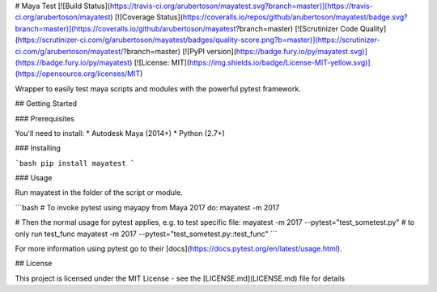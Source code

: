 # Maya Test
[![Build Status](https://travis-ci.org/arubertoson/mayatest.svg?branch=master)](https://travis-ci.org/arubertoson/mayatest)
[![Coverage Status](https://coveralls.io/repos/github/arubertoson/mayatest/badge.svg?branch=master)](https://coveralls.io/github/arubertoson/mayatest?branch=master)
[![Scrutinizer Code Quality](https://scrutinizer-ci.com/g/arubertoson/mayatest/badges/quality-score.png?b=master)](https://scrutinizer-ci.com/g/arubertoson/mayatest/?branch=master)
[![PyPI version](https://badge.fury.io/py/mayatest.svg)](https://badge.fury.io/py/mayatest)
[![License: MIT](https://img.shields.io/badge/License-MIT-yellow.svg)](https://opensource.org/licenses/MIT)

Wrapper to easily test maya scripts and modules with the powerful pytest framework.

## Getting Started

### Prerequisites

You'll need to install:
* Autodesk Maya (2014+)
* Python (2.7+)


### Installing

```bash
pip install mayatest
```

### Usage

Run mayatest in the folder of the script or module.

```bash
# To invoke pytest using mayapy from Maya 2017 do:
mayatest -m 2017

# Then the normal usage for pytest applies, e.g. to test specific  file:
mayatest -m 2017 --pytest="test_sometest.py"
# to only run test_func
mayatest -m 2017 --pytest="test_sometest.py::test_func"
```

For more information using pytest go to their [docs](https://docs.pytest.org/en/latest/usage.html).


## License

This project is licensed under the MIT License - see the [LICENSE.md](LICENSE.md) file for details


